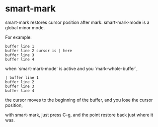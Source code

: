 * smart-mark [[http://melpa.org/#/smart-mark][file:http://melpa.org/packages/smart-mark-badge.svg]]

smart-mark restores cursor position after mark.
smart-mark-mode is a global minor mode.

For example:
#+begin_src
buffer line 1
buffer line 2 cursor is | here
buffer line 3
buffer line 4
#+end_src

when `smart-mark-mode` is active and you `mark-whole-buffer`,
#+begin_src
| buffer line 1
buffer line 2
buffer line 3
buffer line 4
#+end_src

the cursor moves to the beginning of the buffer, and you lose the cursor position,

with smart-mark, just press C-g, and the point restore back just where it was.
